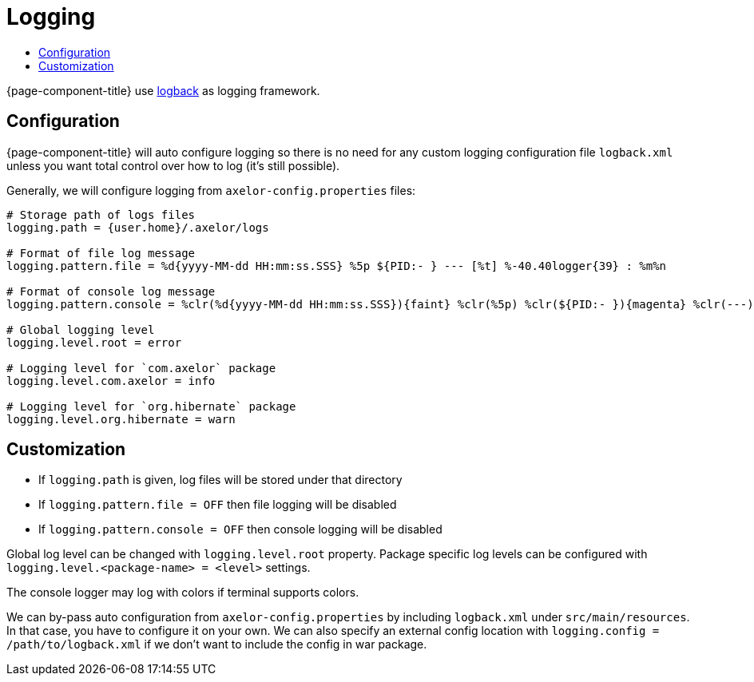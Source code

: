 = Logging
:toc:
:toc-title:

:url-logback: https://logback.qos.ch/

{page-component-title} use {url-logback}[logback] as logging framework.

== Configuration

{page-component-title} will auto configure logging so there is no need
for any custom logging configuration file `logback.xml` unless you want
total control over how to log (it's still possible).

Generally, we will configure logging from `axelor-config.properties` files:

[source,properties]
----
# Storage path of logs files
logging.path = {user.home}/.axelor/logs

# Format of file log message
logging.pattern.file = %d{yyyy-MM-dd HH:mm:ss.SSS} %5p ${PID:- } --- [%t] %-40.40logger{39} : %m%n

# Format of console log message
logging.pattern.console = %clr(%d{yyyy-MM-dd HH:mm:ss.SSS}){faint} %clr(%5p) %clr(${PID:- }){magenta} %clr(---){faint} %clr([%15.15t]){faint} %clr(%-40.40logger{39}){cyan} %clr(:){faint} %m%n

# Global logging level
logging.level.root = error

# Logging level for `com.axelor` package
logging.level.com.axelor = info

# Logging level for `org.hibernate` package
logging.level.org.hibernate = warn
----

== Customization

* If `logging.path` is given, log files will be stored under that directory
* If `logging.pattern.file = OFF` then file logging will be disabled
* If `logging.pattern.console = OFF` then console logging will be disabled

Global log level can be changed with `logging.level.root` property. Package specific log levels
can be configured with `logging.level.<package-name> = <level>` settings.

The console logger may log with colors if terminal supports colors.

We can by-pass auto configuration from `axelor-config.properties` by including `logback.xml`
under `src/main/resources`. In that case, you have to configure it on your own. We can also
specify an external config location with `logging.config = /path/to/logback.xml` if we don't
want to include the config in war package.
